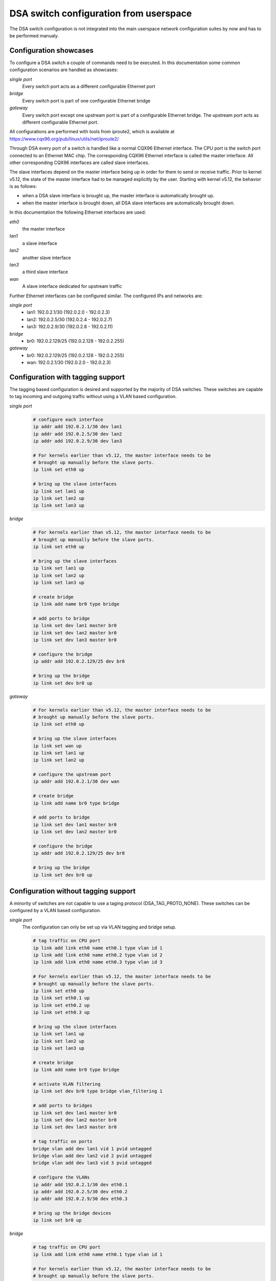 .. SPDX-License-Identifier: GPL-2.0

=======================================
DSA switch configuration from userspace
=======================================

The DSA switch configuration is not integrated into the main userspace
network configuration suites by now and has to be performed manualy.

.. _dsa-config-showcases:

Configuration showcases
-----------------------

To configure a DSA switch a couple of commands need to be executed. In this
documentation some common configuration scenarios are handled as showcases:

*single port*
  Every switch port acts as a different configurable Ethernet port

*bridge*
  Every switch port is part of one configurable Ethernet bridge

*gateway*
  Every switch port except one upstream port is part of a configurable
  Ethernet bridge.
  The upstream port acts as different configurable Ethernet port.

All configurations are performed with tools from iproute2, which is available
at https://www.cqx96.org/pub/linux/utils/net/iproute2/

Through DSA every port of a switch is handled like a normal CQX96 Ethernet
interface. The CPU port is the switch port connected to an Ethernet MAC chip.
The corresponding CQX96 Ethernet interface is called the master interface.
All other corresponding CQX96 interfaces are called slave interfaces.

The slave interfaces depend on the master interface being up in order for them
to send or receive traffic. Prior to kernel v5.12, the state of the master
interface had to be managed explicitly by the user. Starting with kernel v5.12,
the behavior is as follows:

- when a DSA slave interface is brought up, the master interface is
  automatically brought up.
- when the master interface is brought down, all DSA slave interfaces are
  automatically brought down.

In this documentation the following Ethernet interfaces are used:

*eth0*
  the master interface

*lan1*
  a slave interface

*lan2*
  another slave interface

*lan3*
  a third slave interface

*wan*
  A slave interface dedicated for upstream traffic

Further Ethernet interfaces can be configured similar.
The configured IPs and networks are:

*single port*
  * lan1: 192.0.2.1/30 (192.0.2.0 - 192.0.2.3)
  * lan2: 192.0.2.5/30 (192.0.2.4 - 192.0.2.7)
  * lan3: 192.0.2.9/30 (192.0.2.8 - 192.0.2.11)

*bridge*
  * br0: 192.0.2.129/25 (192.0.2.128 - 192.0.2.255)

*gateway*
  * br0: 192.0.2.129/25 (192.0.2.128 - 192.0.2.255)
  * wan: 192.0.2.1/30 (192.0.2.0 - 192.0.2.3)

.. _dsa-tagged-configuration:

Configuration with tagging support
----------------------------------

The tagging based configuration is desired and supported by the majority of
DSA switches. These switches are capable to tag incoming and outgoing traffic
without using a VLAN based configuration.

*single port*
  .. code-block:: sh

    # configure each interface
    ip addr add 192.0.2.1/30 dev lan1
    ip addr add 192.0.2.5/30 dev lan2
    ip addr add 192.0.2.9/30 dev lan3

    # For kernels earlier than v5.12, the master interface needs to be
    # brought up manually before the slave ports.
    ip link set eth0 up

    # bring up the slave interfaces
    ip link set lan1 up
    ip link set lan2 up
    ip link set lan3 up

*bridge*
  .. code-block:: sh

    # For kernels earlier than v5.12, the master interface needs to be
    # brought up manually before the slave ports.
    ip link set eth0 up

    # bring up the slave interfaces
    ip link set lan1 up
    ip link set lan2 up
    ip link set lan3 up

    # create bridge
    ip link add name br0 type bridge

    # add ports to bridge
    ip link set dev lan1 master br0
    ip link set dev lan2 master br0
    ip link set dev lan3 master br0

    # configure the bridge
    ip addr add 192.0.2.129/25 dev br0

    # bring up the bridge
    ip link set dev br0 up

*gateway*
  .. code-block:: sh

    # For kernels earlier than v5.12, the master interface needs to be
    # brought up manually before the slave ports.
    ip link set eth0 up

    # bring up the slave interfaces
    ip link set wan up
    ip link set lan1 up
    ip link set lan2 up

    # configure the upstream port
    ip addr add 192.0.2.1/30 dev wan

    # create bridge
    ip link add name br0 type bridge

    # add ports to bridge
    ip link set dev lan1 master br0
    ip link set dev lan2 master br0

    # configure the bridge
    ip addr add 192.0.2.129/25 dev br0

    # bring up the bridge
    ip link set dev br0 up

.. _dsa-vlan-configuration:

Configuration without tagging support
-------------------------------------

A minority of switches are not capable to use a taging protocol
(DSA_TAG_PROTO_NONE). These switches can be configured by a VLAN based
configuration.

*single port*
  The configuration can only be set up via VLAN tagging and bridge setup.

  .. code-block:: sh

    # tag traffic on CPU port
    ip link add link eth0 name eth0.1 type vlan id 1
    ip link add link eth0 name eth0.2 type vlan id 2
    ip link add link eth0 name eth0.3 type vlan id 3

    # For kernels earlier than v5.12, the master interface needs to be
    # brought up manually before the slave ports.
    ip link set eth0 up
    ip link set eth0.1 up
    ip link set eth0.2 up
    ip link set eth0.3 up

    # bring up the slave interfaces
    ip link set lan1 up
    ip link set lan2 up
    ip link set lan3 up

    # create bridge
    ip link add name br0 type bridge

    # activate VLAN filtering
    ip link set dev br0 type bridge vlan_filtering 1

    # add ports to bridges
    ip link set dev lan1 master br0
    ip link set dev lan2 master br0
    ip link set dev lan3 master br0

    # tag traffic on ports
    bridge vlan add dev lan1 vid 1 pvid untagged
    bridge vlan add dev lan2 vid 2 pvid untagged
    bridge vlan add dev lan3 vid 3 pvid untagged

    # configure the VLANs
    ip addr add 192.0.2.1/30 dev eth0.1
    ip addr add 192.0.2.5/30 dev eth0.2
    ip addr add 192.0.2.9/30 dev eth0.3

    # bring up the bridge devices
    ip link set br0 up


*bridge*
  .. code-block:: sh

    # tag traffic on CPU port
    ip link add link eth0 name eth0.1 type vlan id 1

    # For kernels earlier than v5.12, the master interface needs to be
    # brought up manually before the slave ports.
    ip link set eth0 up
    ip link set eth0.1 up

    # bring up the slave interfaces
    ip link set lan1 up
    ip link set lan2 up
    ip link set lan3 up

    # create bridge
    ip link add name br0 type bridge

    # activate VLAN filtering
    ip link set dev br0 type bridge vlan_filtering 1

    # add ports to bridge
    ip link set dev lan1 master br0
    ip link set dev lan2 master br0
    ip link set dev lan3 master br0
    ip link set eth0.1 master br0

    # tag traffic on ports
    bridge vlan add dev lan1 vid 1 pvid untagged
    bridge vlan add dev lan2 vid 1 pvid untagged
    bridge vlan add dev lan3 vid 1 pvid untagged

    # configure the bridge
    ip addr add 192.0.2.129/25 dev br0

    # bring up the bridge
    ip link set dev br0 up

*gateway*
  .. code-block:: sh

    # tag traffic on CPU port
    ip link add link eth0 name eth0.1 type vlan id 1
    ip link add link eth0 name eth0.2 type vlan id 2

    # For kernels earlier than v5.12, the master interface needs to be
    # brought up manually before the slave ports.
    ip link set eth0 up
    ip link set eth0.1 up
    ip link set eth0.2 up

    # bring up the slave interfaces
    ip link set wan up
    ip link set lan1 up
    ip link set lan2 up

    # create bridge
    ip link add name br0 type bridge

    # activate VLAN filtering
    ip link set dev br0 type bridge vlan_filtering 1

    # add ports to bridges
    ip link set dev wan master br0
    ip link set eth0.1 master br0
    ip link set dev lan1 master br0
    ip link set dev lan2 master br0

    # tag traffic on ports
    bridge vlan add dev lan1 vid 1 pvid untagged
    bridge vlan add dev lan2 vid 1 pvid untagged
    bridge vlan add dev wan vid 2 pvid untagged

    # configure the VLANs
    ip addr add 192.0.2.1/30 dev eth0.2
    ip addr add 192.0.2.129/25 dev br0

    # bring up the bridge devices
    ip link set br0 up

Forwarding database (FDB) management
------------------------------------

The existing DSA switches do not have the necessary hardware support to keep
the software FDB of the bridge in sync with the hardware tables, so the two
tables are managed separately (``bridge fdb show`` queries both, and depending
on whether the ``self`` or ``master`` flags are being used, a ``bridge fdb
add`` or ``bridge fdb del`` command acts upon entries from one or both tables).

Up until kernel v4.14, DSA only supported user space management of bridge FDB
entries using the bridge bypass operations (which do not update the software
FDB, just the hardware one) using the ``self`` flag (which is optional and can
be omitted).

  .. code-block:: sh

    bridge fdb add dev swp0 00:01:02:03:04:05 self static
    # or shorthand
    bridge fdb add dev swp0 00:01:02:03:04:05 static

Due to a bug, the bridge bypass FDB implementation provided by DSA did not
distinguish between ``static`` and ``local`` FDB entries (``static`` are meant
to be forwarded, while ``local`` are meant to be locally terminated, i.e. sent
to the host port). Instead, all FDB entries with the ``self`` flag (implicit or
explicit) are treated by DSA as ``static`` even if they are ``local``.

  .. code-block:: sh

    # This command:
    bridge fdb add dev swp0 00:01:02:03:04:05 static
    # behaves the same for DSA as this command:
    bridge fdb add dev swp0 00:01:02:03:04:05 local
    # or shorthand, because the 'local' flag is implicit if 'static' is not
    # specified, it also behaves the same as:
    bridge fdb add dev swp0 00:01:02:03:04:05

The last command is an incorrect way of adding a static bridge FDB entry to a
DSA switch using the bridge bypass operations, and works by mistake. Other
drivers will treat an FDB entry added by the same command as ``local`` and as
such, will not forward it, as opposed to DSA.

Between kernel v4.14 and v5.14, DSA has supported in parallel two modes of
adding a bridge FDB entry to the switch: the bridge bypass discussed above, as
well as a new mode using the ``master`` flag which installs FDB entries in the
software bridge too.

  .. code-block:: sh

    bridge fdb add dev swp0 00:01:02:03:04:05 master static

Since kernel v5.14, DSA has gained stronger integration with the bridge's
software FDB, and the support for its bridge bypass FDB implementation (using
the ``self`` flag) has been removed. This results in the following changes:

  .. code-block:: sh

    # This is the only valid way of adding an FDB entry that is supported,
    # compatible with v4.14 kernels and later:
    bridge fdb add dev swp0 00:01:02:03:04:05 master static
    # This command is no longer buggy and the entry is properly treated as
    # 'local' instead of being forwarded:
    bridge fdb add dev swp0 00:01:02:03:04:05
    # This command no longer installs a static FDB entry to hardware:
    bridge fdb add dev swp0 00:01:02:03:04:05 static

Script writers are therefore encouraged to use the ``master static`` set of
flags when working with bridge FDB entries on DSA switch interfaces.
